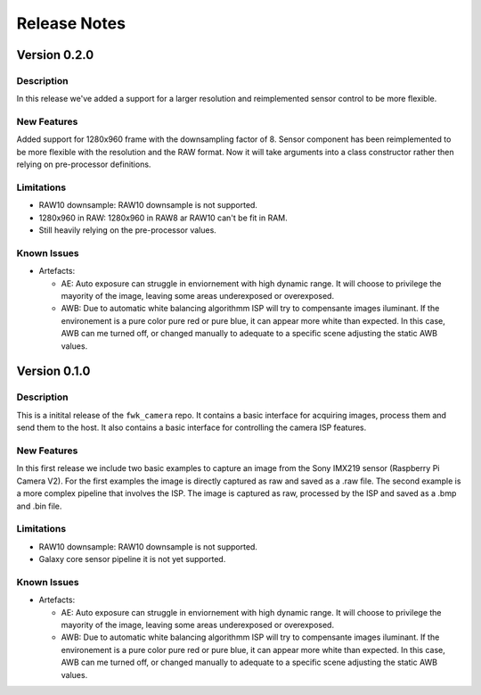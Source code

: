 Release Notes
=============

Version 0.2.0
-------------

Description
***********

In this release we've added a support for a larger resolution and reimplemented sensor control to be more flexible.

New Features
************

Added support for 1280x960 frame with the downsampling factor of 8. Sensor component has been reimplemented to be more flexible with the resolution and the RAW format.
Now it will take arguments into a class constructor rather then relying on pre-processor definitions.

Limitations
***********

- RAW10 downsample: RAW10 downsample is not supported.
- 1280x960 in RAW: 1280x960 in RAW8 ar RAW10 can't be fit in RAM.
- Still heavily relying on the pre-processor values.

Known Issues
************

- Artefacts:

  - AE:
    Auto exposure can struggle in enviornement with high dynamic range.
    It will choose to privilege the mayority of the image, leaving some areas underexposed or overexposed.

  - AWB:
    Due to automatic white balancing algorithmm ISP will try to compensante images iluminant. If the environement is a pure color pure red or pure blue, it can appear more white than expected.
    In this case, AWB can me turned off, or changed manually to adequate to a specific scene adjusting the static AWB values.

Version 0.1.0
-------------

Description
***********
This is a initital release of the ``fwk_camera`` repo. It contains a basic interface for acquiring images, process them and send them to the host.
It also contains a basic interface for controlling the camera ISP features.

New Features
************

In this first release we include two basic examples to capture an image from the Sony IMX219 sensor (Raspberry Pi Camera V2).
For the first examples the image is directly captured as raw and saved as a .raw file.
The second example is a more complex pipeline that involves the ISP. The image is captured as raw, processed by the ISP and saved as a .bmp and .bin file.

Limitations
***********

- RAW10 downsample: RAW10 downsample is not supported.
- Galaxy core sensor pipeline it is not yet supported.

Known Issues
************

- Artefacts:

  - AE:
    Auto exposure can struggle in enviornement with high dynamic range.
    It will choose to privilege the mayority of the image, leaving some areas underexposed or overexposed.

  - AWB:
    Due to automatic white balancing algorithmm ISP will try to compensante images iluminant. If the environement is a pure color pure red or pure blue, it can appear more white than expected.
    In this case, AWB can me turned off, or changed manually to adequate to a specific scene adjusting the static AWB values.
